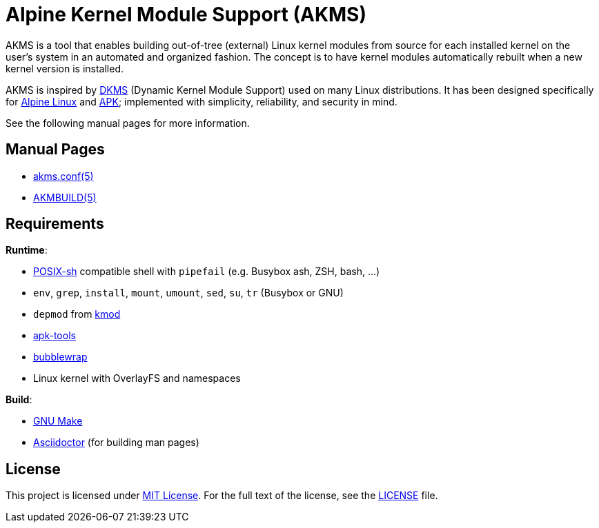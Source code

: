= Alpine Kernel Module Support (AKMS)
:proj-name: akms
:gh-name: jirutka/{proj-name}
:version: 0.0.0

AKMS is a tool that enables building out-of-tree (external) Linux kernel modules from source for each installed kernel on the user’s system in an automated and organized fashion.
The concept is to have kernel modules automatically rebuilt when a new kernel version is installed.

AKMS is inspired by https://github.com/dell/dkms[DKMS] (Dynamic Kernel Module Support) used on many Linux distributions.
It has been designed specifically for https://alpinelinux.org/[Alpine Linux] and https://gitlab.alpinelinux.org/alpine/apk-tools[APK]; implemented with simplicity, reliability, and security in mind.

See the following manual pages for more information.


== Manual Pages

* link:akms.conf.5.adoc[akms.conf(5)]
* link:AKMBUILD.5.adoc[AKMBUILD(5)]


== Requirements

.*Runtime*:
* http://pubs.opengroup.org/onlinepubs/9699919799/utilities/V3_chap02.html[POSIX-sh] compatible shell with `pipefail` (e.g. Busybox ash, ZSH, bash, …)
* `env`, `grep`, `install`, `mount`, `umount`, `sed`, `su`, `tr` (Busybox or GNU)
* `depmod` from https://git.kernel.org/pub/scm/utils/kernel/kmod/kmod.git[kmod]
* https://gitlab.alpinelinux.org/alpine/apk-tools[apk-tools]
* https://github.com/containers/bubblewrap[bubblewrap]
* Linux kernel with OverlayFS and namespaces

.*Build*:
* https://www.gnu.org/software/make/[GNU Make]
* http://asciidoctor.org/[Asciidoctor] (for building man pages)


== License

This project is licensed under http://opensource.org/licenses/MIT/[MIT License].
For the full text of the license, see the link:LICENSE[LICENSE] file.
